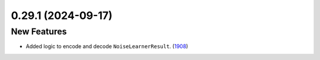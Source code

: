 0.29.1 (2024-09-17)
===================

New Features
------------

- Added logic to encode and decode ``NoiseLearnerResult``. (`1908 <https://github.com/Qiskit/qiskit-ibm-runtime/pull/1908>`__)
